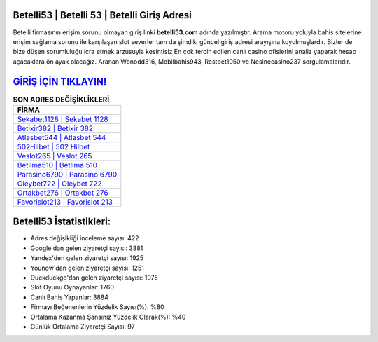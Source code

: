 ﻿Betelli53 | Betelli 53 | Betelli Giriş Adresi
===================================

.. image:: images/betelli-giris.jpg
   :width: 600
   
Betelli firmasının erişim sorunu olmayan giriş linki **betelli53.com** adında yazılmıştır. Arama motoru yoluyla bahis sitelerine erişim sağlama sorunu ile karşılaşan slot severler tam da şimdiki güncel giriş adresi arayışına koyulmuşlardır. Bizler de bize düşen sorumluluğu icra etmek arzusuyla kesintisiz En çok tercih edilen canlı casino ofislerini analiz yaparak hesap açacaklara ön ayak olacağız. Aranan Wonodd316, Mobilbahis943, Restbet1050 ve Nesinecasino237 sorgulamalarıdır.

`GİRİŞ İÇİN TIKLAYIN! <https://urlday.cc/git>`_
==============

.. list-table:: **SON ADRES DEĞİŞİKLİKLERİ**
   :widths: 100
   :header-rows: 1

   * - FİRMA
   * - `Sekabet1128 | Sekabet 1128 <sekabet1128-sekabet-1128-sekabet-giris-adresi.html>`_
   * - `Betixir382 | Betixir 382 <betixir382-betixir-382-betixir-giris-adresi.html>`_
   * - `Atlasbet544 | Atlasbet 544 <atlasbet544-atlasbet-544-atlasbet-giris-adresi.html>`_	 
   * - `502Hilbet | 502 Hilbet <502hilbet-502-hilbet-hilbet-giris-adresi.html>`_	 
   * - `Veslot265 | Veslot 265 <veslot265-veslot-265-veslot-giris-adresi.html>`_ 
   * - `Betlima510 | Betlima 510 <betlima510-betlima-510-betlima-giris-adresi.html>`_
   * - `Parasino6790 | Parasino 6790 <parasino6790-parasino-6790-parasino-giris-adresi.html>`_	 
   * - `Oleybet722 | Oleybet 722 <oleybet722-oleybet-722-oleybet-giris-adresi.html>`_
   * - `Ortakbet276 | Ortakbet 276 <ortakbet276-ortakbet-276-ortakbet-giris-adresi.html>`_
   * - `Favorislot213 | Favorislot 213 <favorislot213-favorislot-213-favorislot-giris-adresi.html>`_
	 
Betelli53 İstatistikleri:
===================================	 
* Adres değişikliği inceleme sayısı: 422
* Google'dan gelen ziyaretçi sayısı: 3881
* Yandex'den gelen ziyaretçi sayısı: 1925
* Younow'dan gelen ziyaretçi sayısı: 1251
* Duckduckgo'dan gelen ziyaretçi sayısı: 1075
* Slot Oyunu Oynayanlar: 1760
* Canlı Bahis Yapanlar: 3884
* Firmayı Beğenenlerin Yüzdelik Sayısı(%): %80
* Ortalama Kazanma Şansınız Yüzdelik Olarak(%): %40
* Günlük Ortalama Ziyaretçi Sayısı: 97
